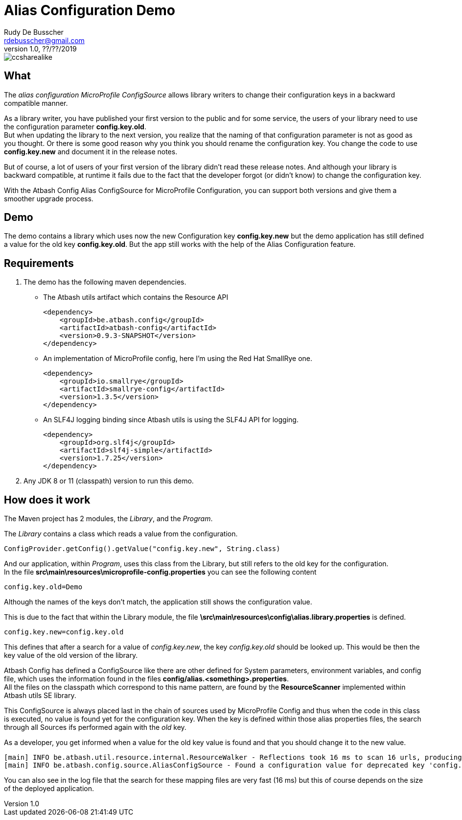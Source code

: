 = Alias Configuration Demo
Rudy De Busscher <rdebusscher@gmail.com>
v1.0, ??/??/2019
ifndef::imagesdir[:imagesdir: images]

image::ccsharealike.png[]

== What

The _alias configuration MicroProfile ConfigSource_ allows library writers to change their configuration keys in a backward compatible manner.

As a library writer, you have published your first version to the public and for some service, the users of your library need to use the configuration parameter **config.key.old**. +
But when updating the library to the next version, you realize that the naming of that configuration parameter is not as good as you thought. Or there is some good reason why you think you should rename the configuration key. You change the code to use **config.key.new** and document it in the release notes.

But of course, a lot of users of your first version of the library didn't read these release notes. And although your library is backward compatible, at runtime it fails due to the fact that the developer forgot (or didn't know) to change the configuration key.

With the Atbash Config Alias ConfigSource for MicroProfile Configuration, you can support both versions and give them a smoother upgrade process.

== Demo

The demo contains a library which uses now the new Configuration key **config.key.new** but the demo application has still defined a value for the old key **config.key.old**. But the app still works with the help of the Alias Configuration feature.

== Requirements

1. The demo has the following maven dependencies.

* The Atbash utils artifact which contains the Resource API

    <dependency>
        <groupId>be.atbash.config</groupId>
        <artifactId>atbash-config</artifactId>
        <version>0.9.3-SNAPSHOT</version>
    </dependency>

* An implementation of MicroProfile config, here I'm using the Red Hat SmallRye one.

    <dependency>
        <groupId>io.smallrye</groupId>
        <artifactId>smallrye-config</artifactId>
        <version>1.3.5</version>
    </dependency>

* An SLF4J logging binding since Atbash utils is using the SLF4J API for logging.

    <dependency>
        <groupId>org.slf4j</groupId>
        <artifactId>slf4j-simple</artifactId>
        <version>1.7.25</version>
    </dependency>

2. Any JDK 8 or 11 (classpath) version to run this demo.

== How does it work

The Maven project has 2 modules, the _Library_, and the _Program_.

The _Library_ contains a class which reads a value from the configuration.

----
ConfigProvider.getConfig().getValue("config.key.new", String.class)
----

And our application, within _Program_, uses this class from the Library, but still refers to the old key for the configuration. +
In the file **src\main\resources\microprofile-config.properties** you can see the following content

----
config.key.old=Demo
----

Although the names of the keys don't match, the application still shows the configuration value.

This is due to the fact that within the Library module, the file **\src\main\resources\config\alias.library.properties** is defined.

----
config.key.new=config.key.old
----

This defines that after a search for a value of _config.key.new_, the key _config.key.old_ should be looked up. This would be then the key value of the old version of the library.

Atbash Config has defined a ConfigSource like there are other defined for System parameters, environment variables, and config file, which uses the information found in the files **config/alias.<something>.properties**. +
All the files on the classpath which correspond to this name pattern, are found by the **ResourceScanner** implemented within Atbash utils SE library.

This ConfigSource is always placed last in the chain of sources used by MicroProfile Config and thus when the code in this class is executed, no value is found yet for the configuration key. When the key is defined within those alias properties files, the search through all Sources ifs performed again with the _old_ key.

As a developer, you get informed when a value for the old key value is found and that you should change it to the new value.

----
[main] INFO be.atbash.util.resource.internal.ResourceWalker - Reflections took 16 ms to scan 16 urls, producing 16 keys and 16 values
[main] INFO be.atbash.config.source.AliasConfigSource - Found a configuration value for deprecated key 'config.key.old'. Please use the new key 'config.key.new'
----

You can also see in the log file that the search for these mapping files are very fast (16 ms) but this of course depends on the size of the deployed application.
